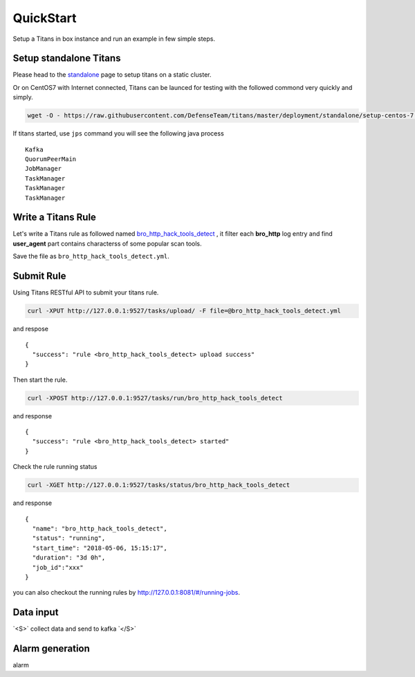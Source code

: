 QuickStart
============

Setup a Titans in box instance and run an example in few simple steps.


Setup standalone Titans
--------------------------------------

Please head to the `standalone <http://titans.readthedocs.io/en/latest/deployment.html#standalone>`_ page to setup titans on a static cluster.


Or on CentOS7 with Internet connected, Titans can be launced for testing with the followed commond very quickly and simply.

.. code-block:: bash

	wget -O - https://raw.githubusercontent.com/DefenseTeam/titans/master/deployment/standalone/setup-centos-7.sh | bash

If titans started, use ``jps`` command you will see the following java process ::

	Kafka
	QuorumPeerMain
	JobManager
	TaskManager
	TaskManager
	TaskManager


Write a Titans Rule
--------------------------

Let's write a Titans rule as followed named `bro_http_hack_tools_detect <http://titans.readthedocs.io/en/latest/deployment.html>`_ , it filter each **bro_http** log entry and find **user_agent** part contains characterss of some popular scan tools.

.. code-block:: yaml
	:linenos:

	title: bro_http_hack_tools_detect
	level: medium
	stage: exploit
	category: web
	tag: hack_tools
	status: experimental
	description: hack tools scan detection from user_agent
	reference: None
	author: Defense Team
	rules:
	  - query:
	      from: bro-http
	      where:
	          or:
	              - user_agent CONTAINS sqlmap
	              - user_agent CONTAINS nessus
	              - user_agent CONTAINS BBScan
	              - user_agent CONTAINS Havij
	              - user_agent CONTAINS Netsparker
	              - user_agent CONTAINS acunetix
	              - user_agent CONTAINS masscan
	              - user_agent CONTAINS nmap
	              - user_agent CONTAINS nikto
	              - user_agent CONTAINS scan
	      fields:
	          - '*'
	      as: ALARM

Save the file as ``bro_http_hack_tools_detect.yml``.


Submit Rule
--------------------------

Using Titans RESTful API to submit your titans rule.

.. code-block:: bash

	curl -XPUT http://127.0.0.1:9527/tasks/upload/ -F file=@bro_http_hack_tools_detect.yml

and respose ::

	{
	  "success": "rule <bro_http_hack_tools_detect> upload success"
	}

Then start the rule.

.. code-block:: bash

	curl -XPOST http://127.0.0.1:9527/tasks/run/bro_http_hack_tools_detect

and response ::

	{
	  "success": "rule <bro_http_hack_tools_detect> started"
	}


Check the rule running status

.. code-block:: bash

	curl -XGET http://127.0.0.1:9527/tasks/status/bro_http_hack_tools_detect

and response ::

	{
	  "name": "bro_http_hack_tools_detect",
	  "status": "running",
	  "start_time": "2018-05-06, 15:15:17",
	  "duration": "3d 0h",
	  "job_id":"xxx"
	}

you can also checkout the running rules by http://127.0.0.1:8081/#/running-jobs.

Data input
-----------------

.. role:: raw-html(raw)
   :format: html
.. default-role:: raw-html

`<S>` collect data and send to kafka `</S>`

Alarm generation
----------------------

alarm








